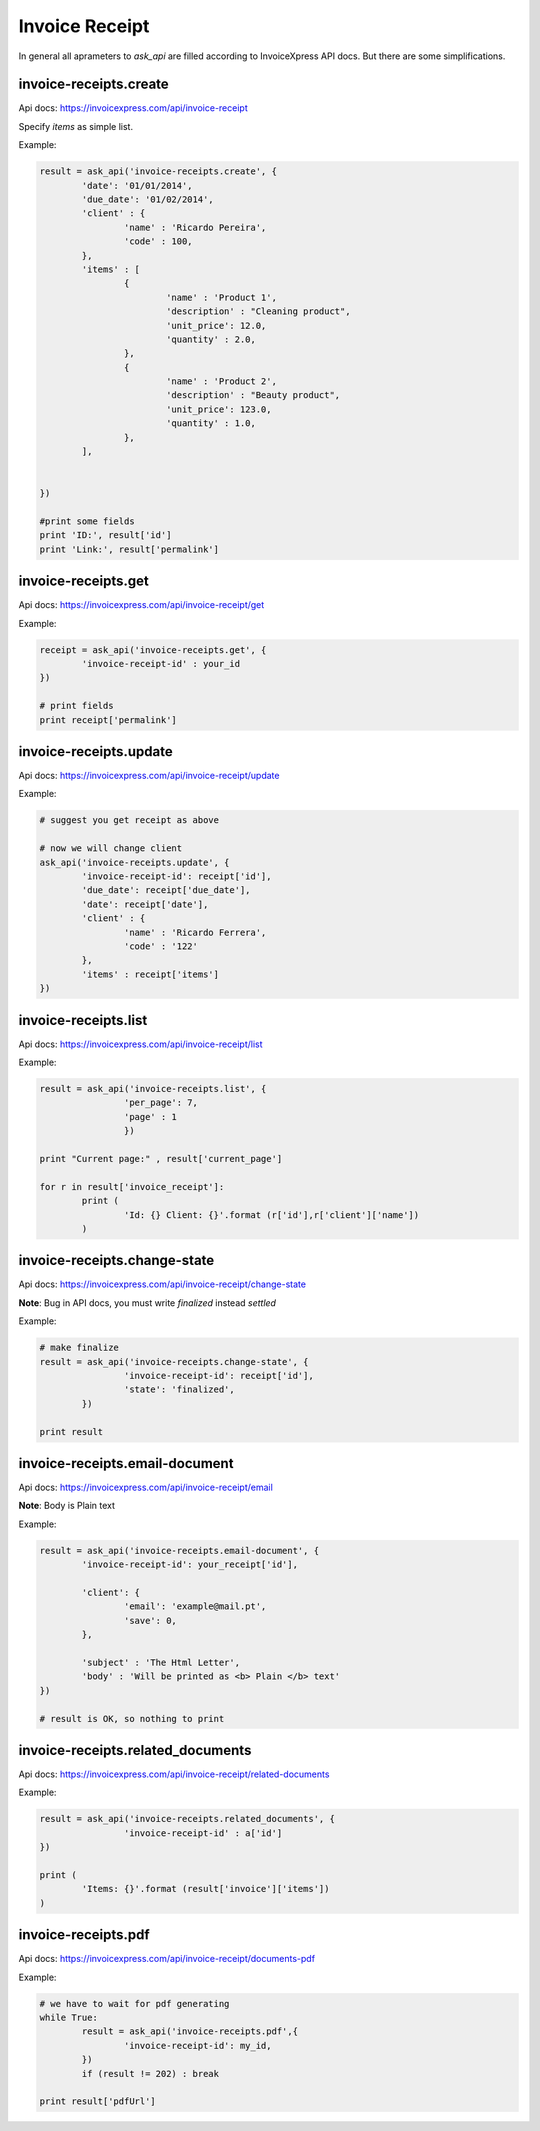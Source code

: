 Invoice Receipt
----------------

In general all aprameters to `ask_api` are filled according to InvoiceXpress API docs. But there are some simplifications.

invoice-receipts.create
*****************************

Api docs: https://invoicexpress.com/api/invoice-receipt

Specify `items` as simple list. 

Example:

.. code-block:: python 

	result = ask_api('invoice-receipts.create', { 
		'date': '01/01/2014',
		'due_date': '01/02/2014',
		'client' : {
			'name' : 'Ricardo Pereira',
			'code' : 100,
		},
		'items' : [
			{	
				'name' : 'Product 1',
				'description' : "Cleaning product",
				'unit_price': 12.0,
				'quantity' : 2.0,
			},
			{	
				'name' : 'Product 2',
				'description' : "Beauty product",
				'unit_price': 123.0,
				'quantity' : 1.0,
			},
		],
				
			
	})

	#print some fields 
	print 'ID:', result['id'] 
	print 'Link:', result['permalink']


invoice-receipts.get
************************

Api docs: https://invoicexpress.com/api/invoice-receipt/get

Example:

.. code-block:: python
	
	receipt = ask_api('invoice-receipts.get', {
		'invoice-receipt-id' : your_id 	
	})
	
	# print fields
	print receipt['permalink']


invoice-receipts.update
***************************
Api docs: https://invoicexpress.com/api/invoice-receipt/update

Example:

.. code-block:: python
	
	# suggest you get receipt as above
	
	# now we will change client
	ask_api('invoice-receipts.update', {
		'invoice-receipt-id': receipt['id'],
		'due_date': receipt['due_date'],
		'date': receipt['date'],
		'client' : {
			'name' : 'Ricardo Ferrera',
			'code' : '122'
		},
		'items' : receipt['items']
	})

invoice-receipts.list
*****************************
Api docs: https://invoicexpress.com/api/invoice-receipt/list

Example:

.. code-block:: python

	result = ask_api('invoice-receipts.list', {
			'per_page': 7,
			'page' : 1
			})

	print "Current page:" , result['current_page']

	for r in result['invoice_receipt']:
		print (
			'Id: {} Client: {}'.format (r['id'],r['client']['name']) 
		)


invoice-receipts.change-state
*********************************
Api docs: https://invoicexpress.com/api/invoice-receipt/change-state

**Note**: Bug in API docs, you must write `finalized` instead `settled` 

Example:

.. code-block:: python

	# make finalize
	result = ask_api('invoice-receipts.change-state', {
			'invoice-receipt-id': receipt['id'],
			'state': 'finalized',
		})

	print result


invoice-receipts.email-document
************************************
Api docs: https://invoicexpress.com/api/invoice-receipt/email

**Note**: Вody is Plain text 

Example:

.. code-block:: python


	result = ask_api('invoice-receipts.email-document', {
		'invoice-receipt-id': your_receipt['id'],

		'client': {
			'email': 'example@mail.pt',
			'save': 0,
		},

		'subject' : 'The Html Letter',
		'body' : 'Will be printed as <b> Plain </b> text'
	})

	# result is OK, so nothing to print 


invoice-receipts.related_documents
*****************************************
Api docs: https://invoicexpress.com/api/invoice-receipt/related-documents

Example:

.. code-block:: python


	result = ask_api('invoice-receipts.related_documents', {
			'invoice-receipt-id' : a['id']
	})

	print (
		'Items: {}'.format (result['invoice']['items']) 
	)

invoice-receipts.pdf
**************************
Api docs: https://invoicexpress.com/api/invoice-receipt/documents-pdf

Example:

.. code-block:: python

	# we have to wait for pdf generating
	while True:
		result = ask_api('invoice-receipts.pdf',{
			'invoice-receipt-id': my_id,
		})
		if (result != 202) : break

	print result['pdfUrl']











